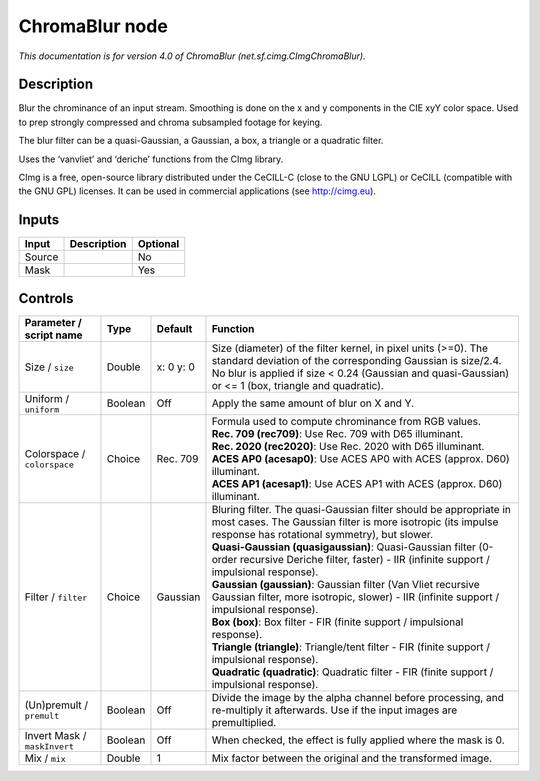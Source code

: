 .. _net.sf.cimg.CImgChromaBlur:

ChromaBlur node
===============

.. raw:: html

   <!-- Do not edit this file! It is generated automatically by Natron itself. -->

|pluginIcon| 

*This documentation is for version 4.0 of ChromaBlur (net.sf.cimg.CImgChromaBlur).*

Description
-----------

Blur the chrominance of an input stream. Smoothing is done on the x and y components in the CIE xyY color space. Used to prep strongly compressed and chroma subsampled footage for keying.

The blur filter can be a quasi-Gaussian, a Gaussian, a box, a triangle or a quadratic filter.

Uses the ‘vanvliet’ and ‘deriche’ functions from the CImg library.

CImg is a free, open-source library distributed under the CeCILL-C (close to the GNU LGPL) or CeCILL (compatible with the GNU GPL) licenses. It can be used in commercial applications (see http://cimg.eu).

Inputs
------

+--------+-------------+----------+
| Input  | Description | Optional |
+========+=============+==========+
| Source |             | No       |
+--------+-------------+----------+
| Mask   |             | Yes      |
+--------+-------------+----------+

Controls
--------

.. tabularcolumns:: |>{\raggedright}p{0.2\columnwidth}|>{\raggedright}p{0.06\columnwidth}|>{\raggedright}p{0.07\columnwidth}|p{0.63\columnwidth}|

.. cssclass:: longtable

+------------------------------+---------+-----------+--------------------------------------------------------------------------------------------------------------------------------------------------------------------------------------------------------------------------------------+
| Parameter / script name      | Type    | Default   | Function                                                                                                                                                                                                                             |
+==============================+=========+===========+======================================================================================================================================================================================================================================+
| Size / ``size``              | Double  | x: 0 y: 0 | Size (diameter) of the filter kernel, in pixel units (>=0). The standard deviation of the corresponding Gaussian is size/2.4. No blur is applied if size < 0.24 (Gaussian and quasi-Gaussian) or <= 1 (box, triangle and quadratic). |
+------------------------------+---------+-----------+--------------------------------------------------------------------------------------------------------------------------------------------------------------------------------------------------------------------------------------+
| Uniform / ``uniform``        | Boolean | Off       | Apply the same amount of blur on X and Y.                                                                                                                                                                                            |
+------------------------------+---------+-----------+--------------------------------------------------------------------------------------------------------------------------------------------------------------------------------------------------------------------------------------+
| Colorspace / ``colorspace``  | Choice  | Rec. 709  | | Formula used to compute chrominance from RGB values.                                                                                                                                                                               |
|                              |         |           | | **Rec. 709 (rec709)**: Use Rec. 709 with D65 illuminant.                                                                                                                                                                           |
|                              |         |           | | **Rec. 2020 (rec2020)**: Use Rec. 2020 with D65 illuminant.                                                                                                                                                                        |
|                              |         |           | | **ACES AP0 (acesap0)**: Use ACES AP0 with ACES (approx. D60) illuminant.                                                                                                                                                           |
|                              |         |           | | **ACES AP1 (acesap1)**: Use ACES AP1 with ACES (approx. D60) illuminant.                                                                                                                                                           |
+------------------------------+---------+-----------+--------------------------------------------------------------------------------------------------------------------------------------------------------------------------------------------------------------------------------------+
| Filter / ``filter``          | Choice  | Gaussian  | | Bluring filter. The quasi-Gaussian filter should be appropriate in most cases. The Gaussian filter is more isotropic (its impulse response has rotational symmetry), but slower.                                                   |
|                              |         |           | | **Quasi-Gaussian (quasigaussian)**: Quasi-Gaussian filter (0-order recursive Deriche filter, faster) - IIR (infinite support / impulsional response).                                                                              |
|                              |         |           | | **Gaussian (gaussian)**: Gaussian filter (Van Vliet recursive Gaussian filter, more isotropic, slower) - IIR (infinite support / impulsional response).                                                                            |
|                              |         |           | | **Box (box)**: Box filter - FIR (finite support / impulsional response).                                                                                                                                                           |
|                              |         |           | | **Triangle (triangle)**: Triangle/tent filter - FIR (finite support / impulsional response).                                                                                                                                       |
|                              |         |           | | **Quadratic (quadratic)**: Quadratic filter - FIR (finite support / impulsional response).                                                                                                                                         |
+------------------------------+---------+-----------+--------------------------------------------------------------------------------------------------------------------------------------------------------------------------------------------------------------------------------------+
| (Un)premult / ``premult``    | Boolean | Off       | Divide the image by the alpha channel before processing, and re-multiply it afterwards. Use if the input images are premultiplied.                                                                                                   |
+------------------------------+---------+-----------+--------------------------------------------------------------------------------------------------------------------------------------------------------------------------------------------------------------------------------------+
| Invert Mask / ``maskInvert`` | Boolean | Off       | When checked, the effect is fully applied where the mask is 0.                                                                                                                                                                       |
+------------------------------+---------+-----------+--------------------------------------------------------------------------------------------------------------------------------------------------------------------------------------------------------------------------------------+
| Mix / ``mix``                | Double  | 1         | Mix factor between the original and the transformed image.                                                                                                                                                                           |
+------------------------------+---------+-----------+--------------------------------------------------------------------------------------------------------------------------------------------------------------------------------------------------------------------------------------+

.. |pluginIcon| image:: net.sf.cimg.CImgChromaBlur.png
   :width: 10.0%
